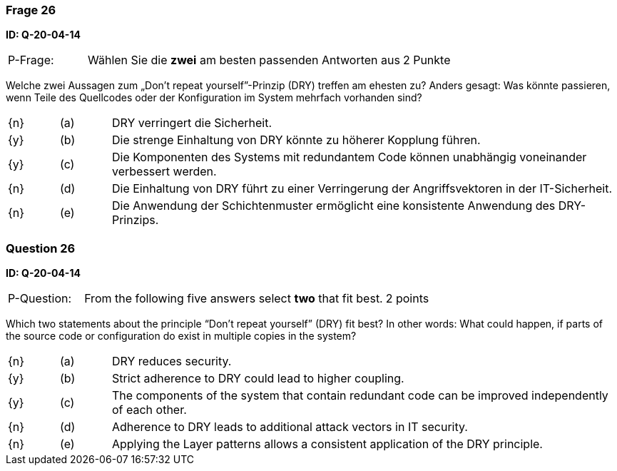 // tag::DE[]
=== Frage 26
**ID: Q-20-04-14**

[cols="2,8,2", frame=ends, grid=rows]
|===
| P-Frage:
| Wählen Sie die **zwei** am besten passenden Antworten aus
| 2 Punkte
|===

Welche zwei Aussagen zum „Don’t repeat yourself”-Prinzip (DRY) treffen am ehesten zu?
Anders gesagt: Was könnte passieren, wenn Teile des Quellcodes oder der Konfiguration im System mehrfach vorhanden sind?

[cols="1a,1,10", frame=none, grid=none]
|===

| {n}
| (a)
| DRY verringert die Sicherheit.

| {y}
| (b)
| Die strenge Einhaltung von DRY könnte zu höherer Kopplung führen.

| {y}
| (c)
| Die Komponenten des Systems mit redundantem Code können unabhängig voneinander verbessert werden.

| {n}
| (d)
| Die Einhaltung von DRY führt zu einer Verringerung der Angriffsvektoren in der IT-Sicherheit.

| {n}
| (e)
| Die Anwendung der Schichtenmuster ermöglicht eine konsistente Anwendung des DRY-Prinzips.
|===

// end::DE[]

// tag::EN[]
=== Question 26
**ID: Q-20-04-14**

[cols="2,8,2", frame=ends, grid=rows]
|===
| P-Question:
| From the following five answers select **two** that fit best.
| 2 points
|===

Which two statements about the principle “Don’t repeat yourself” (DRY) fit best?
In other words: What could happen, if parts of the source code or configuration do exist in multiple copies in the system?

[cols="1a,1,10", frame=none, grid=none]
|===

| {n}
| (a)
| DRY reduces security.

| {y}
| (b)
| Strict adherence to DRY could lead to higher coupling.

| {y}
| (c)
| The components of the system that contain redundant code can be improved independently of each other.

| {n}
| (d)
| Adherence to DRY leads to additional attack vectors in IT security.

| {n}
| (e)
| Applying the Layer patterns allows a consistent application of the DRY principle.
|===

// end::EN[]

// tag::EXPLANATION[]

// end::EXPLANATION[]

